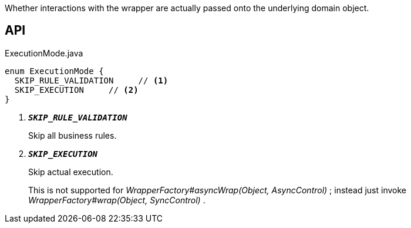 :Notice: Licensed to the Apache Software Foundation (ASF) under one or more contributor license agreements. See the NOTICE file distributed with this work for additional information regarding copyright ownership. The ASF licenses this file to you under the Apache License, Version 2.0 (the "License"); you may not use this file except in compliance with the License. You may obtain a copy of the License at. http://www.apache.org/licenses/LICENSE-2.0 . Unless required by applicable law or agreed to in writing, software distributed under the License is distributed on an "AS IS" BASIS, WITHOUT WARRANTIES OR  CONDITIONS OF ANY KIND, either express or implied. See the License for the specific language governing permissions and limitations under the License.

Whether interactions with the wrapper are actually passed onto the underlying domain object.

== API

.ExecutionMode.java
[source,java]
----
enum ExecutionMode {
  SKIP_RULE_VALIDATION     // <.>
  SKIP_EXECUTION     // <.>
}
----

<.> `[teal]#*_SKIP_RULE_VALIDATION_*#`
+
--
Skip all business rules.
--
<.> `[teal]#*_SKIP_EXECUTION_*#`
+
--
Skip actual execution.

This is not supported for _WrapperFactory#asyncWrap(Object, AsyncControl)_ ; instead just invoke _WrapperFactory#wrap(Object, SyncControl)_ .
--

